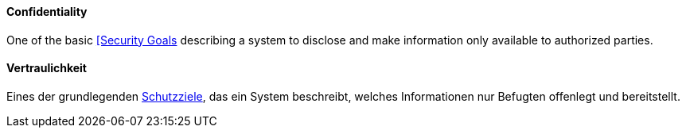[#term-confidentiality]

// tag::EN[]
==== Confidentiality

One of the basic <<term-security-goals,[Security Goals>> describing a system to
disclose and make information only available to authorized parties.





// end::EN[]

// tag::DE[]
==== Vertraulichkeit

Eines der grundlegenden <<term-security-goals,Schutzziele>>, das ein System
beschreibt, welches Informationen nur Befugten offenlegt und
bereitstellt.





// end::DE[] 